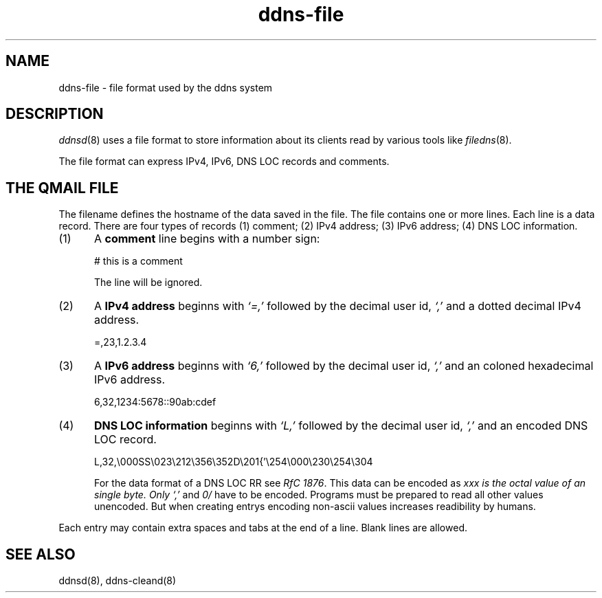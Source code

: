 .TH ddns-file 5
.SH NAME
ddns-file \- file format used by the ddns system
.SH DESCRIPTION
.IR ddnsd (8)
uses a file format to store information about its clients
read by various tools like
.IR filedns (8).
.P
The file format can express IPv4, IPv6, DNS LOC records and comments.
.SH "THE QMAIL FILE"
The filename defines the hostname of the data saved in the file.
The file contains one or more lines.
Each line is a data record.
There are four types of records
(1) comment; (2) IPv4 address; (3) IPv6 address; (4) DNS LOC information.
.TP 5
(1)
A 
.B comment 
line begins with a number sign:

.EX
     # this is a comment
.EE

The line will be ignored.
.TP 5
(2)
A 
.B IPv4 address 
beginns with 
.I `=,'
followed by the decimal user id,
.I `,'
and a dotted decimal IPv4 address.

.EX
     =,23,1.2.3.4
.EE

.TP 5
(3)
A 
.B IPv6 address 
beginns with 
.I `6,'
followed by the decimal user id,
.I `,'
and an coloned hexadecimal IPv6 address.

.EX
     6,32,1234:5678::90ab:cdef
.EE

.TP 5
(4)
.B DNS LOC information 
beginns with 
.I `L,'
followed by the decimal user id,
.I `,'
and an encoded DNS LOC record.

.EX
     L,32,\\000SS\\023\\212\\356\\352D\\201{'\\254\\000\\230\\254\\304
.EE

For the data format of a DNS LOC RR see  
.I RfC 
.IR 1876 .
This data can be encoded as 
.I\\xxx where 
.I xxx is the octal value of an single byte. Only 
.I `,'
and
.I \\n
have to be encoded. Programs must be prepared to read all other values 
unencoded. But when creating entrys encoding non-ascii values increases
readibility by humans.
.P
Each entry may contain extra spaces and tabs at the end of a line.
Blank lines are allowed.
.P
.SH "SEE ALSO"
ddnsd(8),
ddns-cleand(8)
